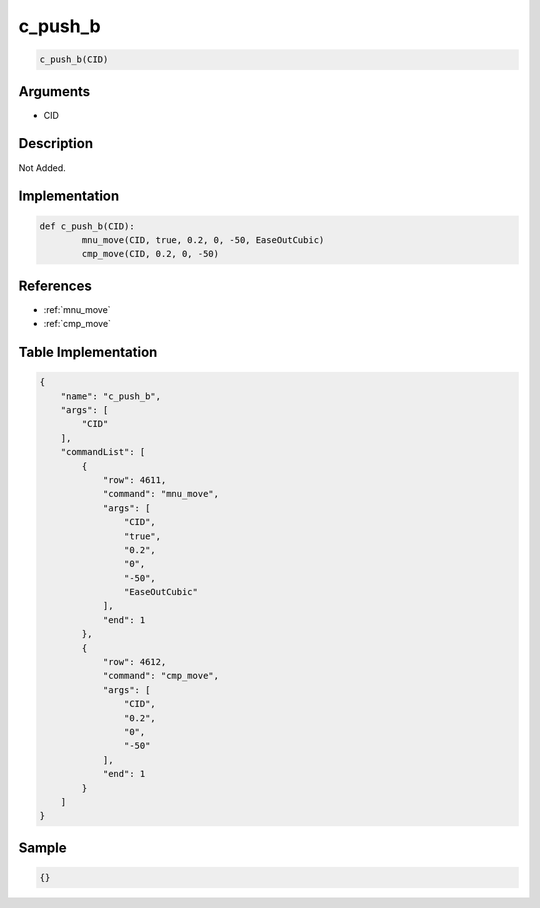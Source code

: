 .. _c_push_b:

c_push_b
========================

.. code-block:: text

	c_push_b(CID)


Arguments
------------

* CID

Description
-------------

Not Added.

Implementation
-------------

.. code-block:: python

	def c_push_b(CID):
		mnu_move(CID, true, 0.2, 0, -50, EaseOutCubic)
		cmp_move(CID, 0.2, 0, -50)

References
-------------
* :ref:`mnu_move`
* :ref:`cmp_move`

Table Implementation
-------------

.. code-block:: json

	{
	    "name": "c_push_b",
	    "args": [
	        "CID"
	    ],
	    "commandList": [
	        {
	            "row": 4611,
	            "command": "mnu_move",
	            "args": [
	                "CID",
	                "true",
	                "0.2",
	                "0",
	                "-50",
	                "EaseOutCubic"
	            ],
	            "end": 1
	        },
	        {
	            "row": 4612,
	            "command": "cmp_move",
	            "args": [
	                "CID",
	                "0.2",
	                "0",
	                "-50"
	            ],
	            "end": 1
	        }
	    ]
	}

Sample
-------------

.. code-block:: json

	{}
